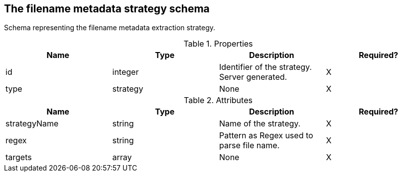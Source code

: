 == The filename metadata strategy schema 

Schema representing the filename metadata extraction strategy.

.Properties
|===
|Name |Type |Description|Required?

|id
|integer
|Identifier of the strategy. Server generated.
|X

|type
|strategy
|None
|X
|===
.Attributes
|===
|Name |Type |Description|Required?

|strategyName
|string
|Name of the strategy.
|X

|regex
|string
|Pattern as Regex used to parse file name.
|X

|targets
|array
|None
|X
|===


